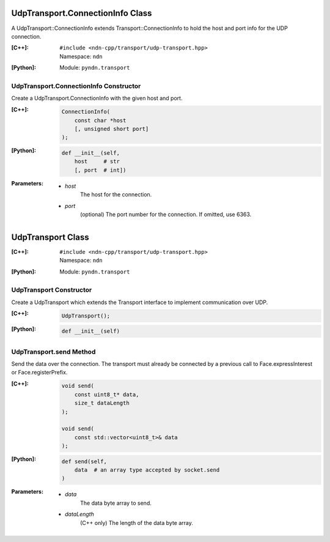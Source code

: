 UdpTransport.ConnectionInfo Class
=================================

A UdpTransport::ConnectionInfo extends Transport::ConnectionInfo to hold the host and port info for the UDP connection.

:[C++]:
    | ``#include <ndn-cpp/transport/udp-transport.hpp>``
    | Namespace: ``ndn``

:[Python]:
    Module: ``pyndn.transport``

UdpTransport.ConnectionInfo Constructor
---------------------------------------

Create a UdpTransport.ConnectionInfo with the given host and port.

:[C++]:

    .. code-block:: c++

        ConnectionInfo(
            const char *host
            [, unsigned short port]
        );

:[Python]:

    .. code-block:: python

        def __init__(self,
            host     # str
            [, port  # int])

:Parameters:

    - `host`
        The host for the connection.

    - `port`
        (optional) The port number for the connection. If omitted, use 6363.

.. _UdpTransport:

UdpTransport Class
==================

:[C++]:
    | ``#include <ndn-cpp/transport/udp-transport.hpp>``
    | Namespace: ``ndn``

:[Python]:
    Module: ``pyndn.transport``

UdpTransport Constructor
------------------------

Create a UdpTransport which extends the Transport interface to implement communication over UDP.

:[C++]:

    .. code-block:: c++

        UdpTransport();

:[Python]:

    .. code-block:: python

        def __init__(self)

UdpTransport.send Method
------------------------

Send the data over the connection. The transport must already be connected by
a previous call to Face.expressInterest or Face.registerPrefix.

:[C++]:

    .. code-block:: c++

        void send(
            const uint8_t* data,
            size_t dataLength
        );

        void send(
            const std::vector<uint8_t>& data
        );

:[Python]:

    .. code-block:: python

        def send(self,
            data  # an array type accepted by socket.send
        )

:Parameters:

    - `data`
        The data byte array to send.

    - `dataLength`
        (C++ only) The length of the data byte array.
